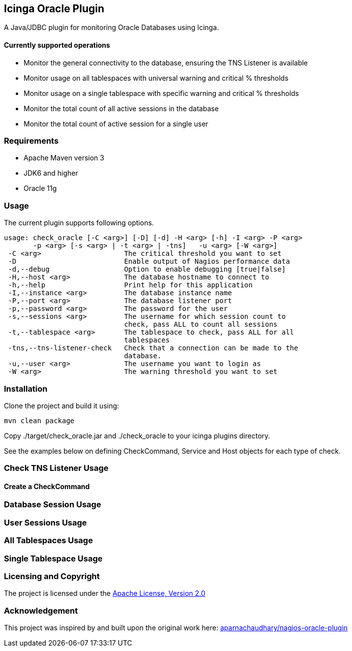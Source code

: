 == Icinga Oracle Plugin ==

A Java/JDBC plugin for monitoring Oracle Databases using Icinga.  

==== Currently supported operations ====
* Monitor the general connectivity to the database, ensuring the TNS Listener is available
* Monitor usage on all tablespaces with universal warning and critical % thresholds
* Monitor usage on a single tablespace with specific warning and critical % thresholds
* Monitor the total count of all active sessions in the database
* Monitor the total count of active session for a single user

=== Requirements ===
* Apache Maven version 3
* JDK6 and higher
* Oracle 11g

=== Usage ===
The current plugin supports following options.

[source,bash]
----

usage: check_oracle [-C <arg>] [-D] [-d] -H <arg> [-h] -I <arg> -P <arg>
       -p <arg> [-s <arg> | -t <arg> | -tns]   -u <arg> [-W <arg>]
 -C <arg>                    The critical threshold you want to set
 -D                          Enable output of Nagios performance data
 -d,--debug                  Option to enable debugging [true|false]
 -H,--host <arg>             The database hostname to connect to
 -h,--help                   Print help for this application
 -I,--instance <arg>         The database instance name
 -P,--port <arg>             The database listener port
 -p,--password <arg>         The password for the user
 -s,--sessions <arg>         The username for which session count to
                             check, pass ALL to count all sessions
 -t,--tablespace <arg>       The tablespace to check, pass ALL for all
                             tablespaces
 -tns,--tns-listener-check   Check that a connection can be made to the
                             database.
 -u,--user <arg>             The username you want to login as
 -W <arg>                    The warning threshold you want to set

----

=== Installation ===

Clone the project and build it using:

  mvn clean package
  
Copy ./target/check_oracle.jar and ./check_oracle to your icinga plugins directory.

See the examples below on defining CheckCommand, Service and Host objects for each type of check.

=== Check TNS Listener Usage ===

==== Create a CheckCommand ====



=== Database Session Usage ===

=== User Sessions Usage ===

=== All Tablespaces Usage ===

=== Single Tablespace Usage ===


=== Licensing and Copyright ===

The project is licensed under the http://www.apache.org/licenses/LICENSE-2.0[Apache License, Version 2.0]

=== Acknowledgement ===

This project was inspired by and built upon the original work here: https://github.com/aparnachaudhary/nagios-plugin-oracle[aparnachaudhary/nagios-oracle-plugin]